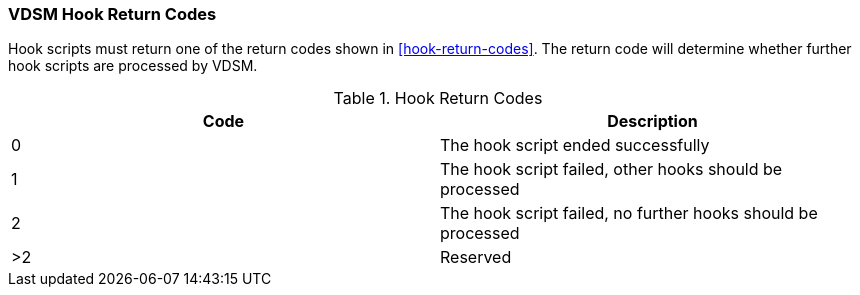 [id="VDSM_hooks_return_codes_{context}"]
=== VDSM Hook Return Codes

Hook scripts must return one of the return codes shown in xref:hook-return-codes[]. The return code will determine whether further hook scripts are processed by VDSM.

[id="hook-return-codes_{context}"]

.Hook Return Codes
[options="header"]
|===
|Code |Description
|0 |The hook script ended successfully
|1 |The hook script failed, other hooks should be processed
|2 |The hook script failed, no further hooks should be processed
|>2 |Reserved
|===
